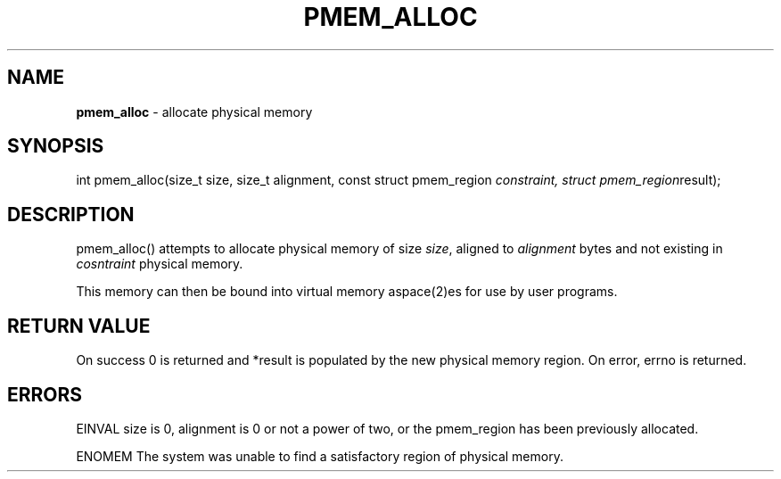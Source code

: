 .\" generated with Ronn/v0.7.3
.\" http://github.com/rtomayko/ronn/tree/0.7.3
.
.TH "PMEM_ALLOC" "2" "June 2014" "" ""
.
.SH "NAME"
\fBpmem_alloc\fR \- allocate physical memory
.
.SH "SYNOPSIS"
int pmem_alloc(size_t size, size_t alignment, const struct pmem_region \fIconstraint, struct pmem_region\fRresult);
.
.SH "DESCRIPTION"
pmem_alloc() attempts to allocate physical memory of size \fIsize\fR, aligned to \fIalignment\fR bytes and not existing in \fIcosntraint\fR physical memory\.
.
.P
This memory can then be bound into virtual memory aspace(2)es for use by user programs\.
.
.SH "RETURN VALUE"
On success 0 is returned and *result is populated by the new physical memory region\. On error, errno is returned\.
.
.SH "ERRORS"
EINVAL size is 0, alignment is 0 or not a power of two, or the pmem_region has been previously allocated\.
.
.P
ENOMEM The system was unable to find a satisfactory region of physical memory\.
